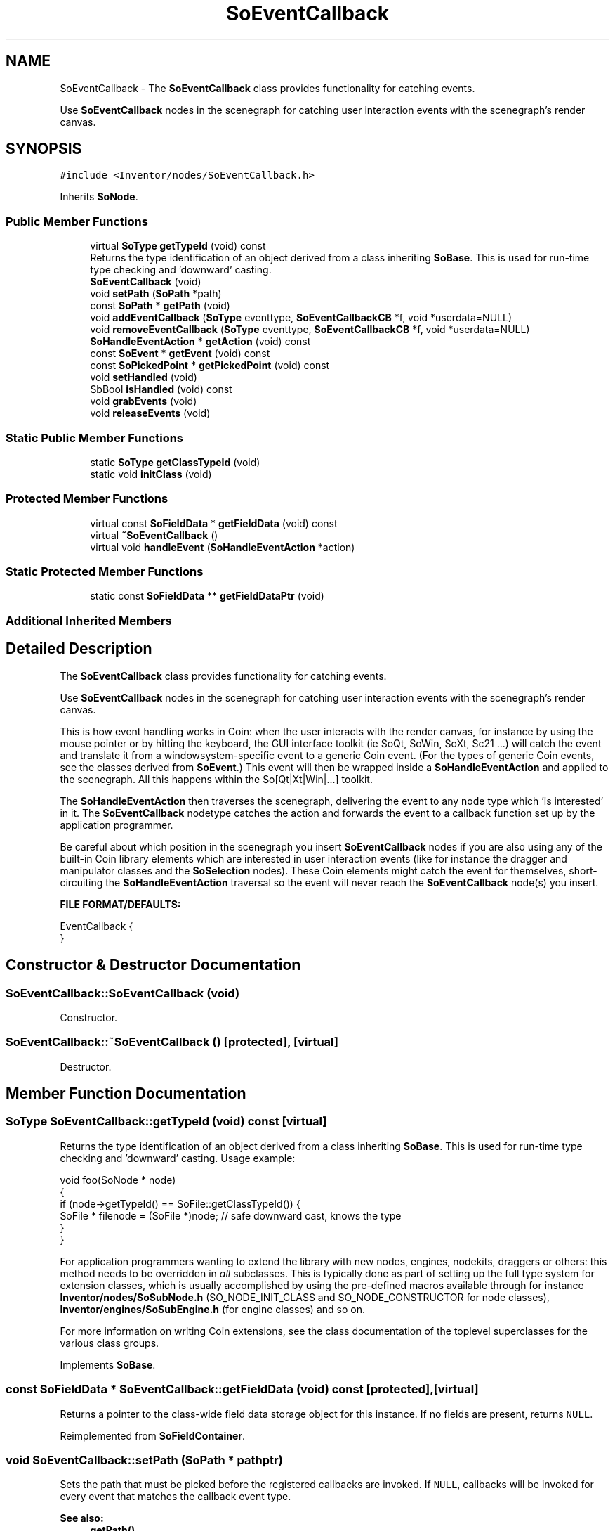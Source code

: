 .TH "SoEventCallback" 3 "Sun May 28 2017" "Version 4.0.0a" "Coin" \" -*- nroff -*-
.ad l
.nh
.SH NAME
SoEventCallback \- The \fBSoEventCallback\fP class provides functionality for catching events\&.
.PP
Use \fBSoEventCallback\fP nodes in the scenegraph for catching user interaction events with the scenegraph's render canvas\&.  

.SH SYNOPSIS
.br
.PP
.PP
\fC#include <Inventor/nodes/SoEventCallback\&.h>\fP
.PP
Inherits \fBSoNode\fP\&.
.SS "Public Member Functions"

.in +1c
.ti -1c
.RI "virtual \fBSoType\fP \fBgetTypeId\fP (void) const"
.br
.RI "Returns the type identification of an object derived from a class inheriting \fBSoBase\fP\&. This is used for run-time type checking and 'downward' casting\&. "
.ti -1c
.RI "\fBSoEventCallback\fP (void)"
.br
.ti -1c
.RI "void \fBsetPath\fP (\fBSoPath\fP *path)"
.br
.ti -1c
.RI "const \fBSoPath\fP * \fBgetPath\fP (void)"
.br
.ti -1c
.RI "void \fBaddEventCallback\fP (\fBSoType\fP eventtype, \fBSoEventCallbackCB\fP *f, void *userdata=NULL)"
.br
.ti -1c
.RI "void \fBremoveEventCallback\fP (\fBSoType\fP eventtype, \fBSoEventCallbackCB\fP *f, void *userdata=NULL)"
.br
.ti -1c
.RI "\fBSoHandleEventAction\fP * \fBgetAction\fP (void) const"
.br
.ti -1c
.RI "const \fBSoEvent\fP * \fBgetEvent\fP (void) const"
.br
.ti -1c
.RI "const \fBSoPickedPoint\fP * \fBgetPickedPoint\fP (void) const"
.br
.ti -1c
.RI "void \fBsetHandled\fP (void)"
.br
.ti -1c
.RI "SbBool \fBisHandled\fP (void) const"
.br
.ti -1c
.RI "void \fBgrabEvents\fP (void)"
.br
.ti -1c
.RI "void \fBreleaseEvents\fP (void)"
.br
.in -1c
.SS "Static Public Member Functions"

.in +1c
.ti -1c
.RI "static \fBSoType\fP \fBgetClassTypeId\fP (void)"
.br
.ti -1c
.RI "static void \fBinitClass\fP (void)"
.br
.in -1c
.SS "Protected Member Functions"

.in +1c
.ti -1c
.RI "virtual const \fBSoFieldData\fP * \fBgetFieldData\fP (void) const"
.br
.ti -1c
.RI "virtual \fB~SoEventCallback\fP ()"
.br
.ti -1c
.RI "virtual void \fBhandleEvent\fP (\fBSoHandleEventAction\fP *action)"
.br
.in -1c
.SS "Static Protected Member Functions"

.in +1c
.ti -1c
.RI "static const \fBSoFieldData\fP ** \fBgetFieldDataPtr\fP (void)"
.br
.in -1c
.SS "Additional Inherited Members"
.SH "Detailed Description"
.PP 
The \fBSoEventCallback\fP class provides functionality for catching events\&.
.PP
Use \fBSoEventCallback\fP nodes in the scenegraph for catching user interaction events with the scenegraph's render canvas\&. 

This is how event handling works in Coin: when the user interacts with the render canvas, for instance by using the mouse pointer or by hitting the keyboard, the GUI interface toolkit (ie SoQt, SoWin, SoXt, Sc21 \&.\&.\&.) will catch the event and translate it from a windowsystem-specific event to a generic Coin event\&. (For the types of generic Coin events, see the classes derived from \fBSoEvent\fP\&.) This event will then be wrapped inside a \fBSoHandleEventAction\fP and applied to the scenegraph\&. All this happens within the So[Qt|Xt|Win|\&.\&.\&.] toolkit\&.
.PP
The \fBSoHandleEventAction\fP then traverses the scenegraph, delivering the event to any node type which 'is interested' in it\&. The \fBSoEventCallback\fP nodetype catches the action and forwards the event to a callback function set up by the application programmer\&.
.PP
Be careful about which position in the scenegraph you insert \fBSoEventCallback\fP nodes if you are also using any of the built-in Coin library elements which are interested in user interaction events (like for instance the dragger and manipulator classes and the \fBSoSelection\fP nodes)\&. These Coin elements might catch the event for themselves, short-circuiting the \fBSoHandleEventAction\fP traversal so the event will never reach the \fBSoEventCallback\fP node(s) you insert\&.
.PP
\fBFILE FORMAT/DEFAULTS:\fP 
.PP
.nf
EventCallback {
}

.fi
.PP
 
.SH "Constructor & Destructor Documentation"
.PP 
.SS "SoEventCallback::SoEventCallback (void)"
Constructor\&. 
.SS "SoEventCallback::~SoEventCallback ()\fC [protected]\fP, \fC [virtual]\fP"
Destructor\&. 
.SH "Member Function Documentation"
.PP 
.SS "\fBSoType\fP SoEventCallback::getTypeId (void) const\fC [virtual]\fP"

.PP
Returns the type identification of an object derived from a class inheriting \fBSoBase\fP\&. This is used for run-time type checking and 'downward' casting\&. Usage example:
.PP
.PP
.nf
void foo(SoNode * node)
{
  if (node->getTypeId() == SoFile::getClassTypeId()) {
    SoFile * filenode = (SoFile *)node;  // safe downward cast, knows the type
  }
}
.fi
.PP
.PP
For application programmers wanting to extend the library with new nodes, engines, nodekits, draggers or others: this method needs to be overridden in \fIall\fP subclasses\&. This is typically done as part of setting up the full type system for extension classes, which is usually accomplished by using the pre-defined macros available through for instance \fBInventor/nodes/SoSubNode\&.h\fP (SO_NODE_INIT_CLASS and SO_NODE_CONSTRUCTOR for node classes), \fBInventor/engines/SoSubEngine\&.h\fP (for engine classes) and so on\&.
.PP
For more information on writing Coin extensions, see the class documentation of the toplevel superclasses for the various class groups\&. 
.PP
Implements \fBSoBase\fP\&.
.SS "const \fBSoFieldData\fP * SoEventCallback::getFieldData (void) const\fC [protected]\fP, \fC [virtual]\fP"
Returns a pointer to the class-wide field data storage object for this instance\&. If no fields are present, returns \fCNULL\fP\&. 
.PP
Reimplemented from \fBSoFieldContainer\fP\&.
.SS "void SoEventCallback::setPath (\fBSoPath\fP * pathptr)"
Sets the path that must be picked before the registered callbacks are invoked\&. If \fCNULL\fP, callbacks will be invoked for every event that matches the callback event type\&.
.PP
\fBSee also:\fP
.RS 4
\fBgetPath()\fP 
.RE
.PP

.SS "const \fBSoPath\fP * SoEventCallback::getPath (void)"
Returns the path that must be picked before callbacks are invoked\&.
.PP
\fBSee also:\fP
.RS 4
\fBsetPath()\fP 
.RE
.PP

.SS "void SoEventCallback::addEventCallback (\fBSoType\fP eventtype, \fBSoEventCallbackCB\fP * f, void * userdata = \fCNULL\fP)"
Set up a callback function \fIf\fP which will be invoked for the given \fIeventtype\fP\&. \fIuserdata\fP will be given as the first argument to the function\&. 
.SS "void SoEventCallback::removeEventCallback (\fBSoType\fP eventtype, \fBSoEventCallbackCB\fP * f, void * userdata = \fCNULL\fP)"
Unregister the given callback function \fIf\fP\&. 
.SS "\fBSoHandleEventAction\fP * SoEventCallback::getAction (void) const"
Returns the \fBSoHandleEventAction\fP instance currently traversing the scene graph with the SoEvent-derived event object\&. 
.SS "const \fBSoEvent\fP * SoEventCallback::getEvent (void) const"
Returns a pointer to the event object which is currently being sent through the scenegraph\&.
.PP
If your application code handles the event, you probably want to call \fBSoEventCallback::setHandled()\fP to notify the \fBSoHandleEventAction\fP that it should stop traversing the scenegraph with the event\&. 
.SS "const \fBSoPickedPoint\fP * SoEventCallback::getPickedPoint (void) const"
Returns the picked point for the current handle event traversal\&.
.PP
This is obviously only related to events which can be considered 'pick-style' events, like mousebutton presses\&. 
.SS "void SoEventCallback::setHandled (void)"
Use this method from a callback function to notify the node that the event has been handled\&.
.PP
The rest of the callbacks registered with the node will still be called, but further \fBSoEventCallback\fP nodes in the scene will not be notified about the event, neither will any other Coin elements in the scenegraph (like for instance \fBSoDragger\fP objects, \fBSoSelection\fP nodes or manipulators)\&.
.PP
Since callbacks registered within the same \fBSoEventCallback\fP node will still be invoked after the event has been handled, it is likely that you should use \fBSoEventCallback::isHandled()\fP to check for this condition from your callback functions\&. 
.SS "SbBool SoEventCallback::isHandled (void) const"
Check whether or not the event from the \fBSoHandleEventAction\fP has been handled\&. 
.SS "void SoEventCallback::grabEvents (void)"
Set up the node so all future events (until \fBreleaseEvents()\fP is called) in Coin will be directly forwarded to this node\&. 
.SS "void SoEventCallback::releaseEvents (void)"
Do not grab event handling any more\&.
.PP
\fBSee also:\fP
.RS 4
\fBgrabEvents()\fP 
.RE
.PP

.SS "void SoEventCallback::handleEvent (\fBSoHandleEventAction\fP * action)\fC [protected]\fP, \fC [virtual]\fP"
Invokes the registered callback functions\&. 
.PP
Reimplemented from \fBSoNode\fP\&.

.SH "Author"
.PP 
Generated automatically by Doxygen for Coin from the source code\&.
